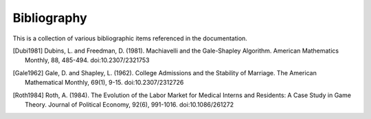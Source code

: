 Bibliography
============

This is a collection of various bibliographic items referenced in the
documentation.

.. [Dubi1981] Dubins, L. and Freedman, D. (1981). Machiavelli and the
   Gale-Shapley Algorithm. American Mathematics Monthly, 88, 485-494. 
   doi:10.2307/2321753

.. [Gale1962] Gale, D. and Shapley, L. (1962). College Admissions and the
   Stability of Marriage. The American Mathematical Monthly, 69(1), 9-15.
   doi:10.2307/2312726

.. [Roth1984] Roth, A. (1984). The Evolution of the Labor Market for Medical
   Interns and Residents: A Case Study in Game Theory. Journal of Political
   Economy, 92(6), 991-1016. doi:10.1086/261272
